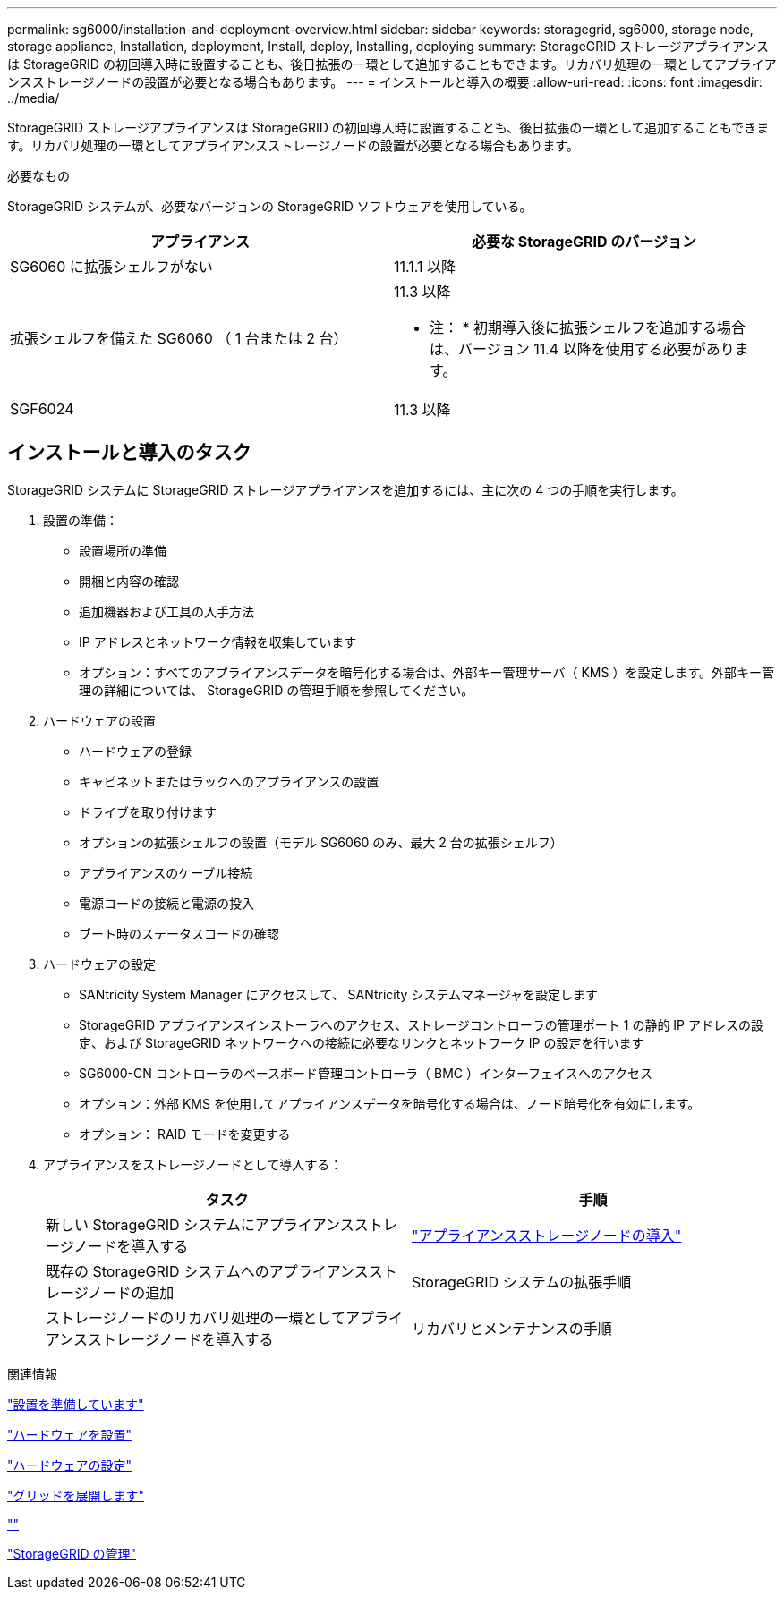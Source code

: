 ---
permalink: sg6000/installation-and-deployment-overview.html 
sidebar: sidebar 
keywords: storagegrid, sg6000, storage node, storage appliance, Installation, deployment, Install, deploy, Installing, deploying 
summary: StorageGRID ストレージアプライアンスは StorageGRID の初回導入時に設置することも、後日拡張の一環として追加することもできます。リカバリ処理の一環としてアプライアンスストレージノードの設置が必要となる場合もあります。 
---
= インストールと導入の概要
:allow-uri-read: 
:icons: font
:imagesdir: ../media/


[role="lead"]
StorageGRID ストレージアプライアンスは StorageGRID の初回導入時に設置することも、後日拡張の一環として追加することもできます。リカバリ処理の一環としてアプライアンスストレージノードの設置が必要となる場合もあります。

.必要なもの
StorageGRID システムが、必要なバージョンの StorageGRID ソフトウェアを使用している。

|===
| アプライアンス | 必要な StorageGRID のバージョン 


 a| 
SG6060 に拡張シェルフがない
 a| 
11.1.1 以降



 a| 
拡張シェルフを備えた SG6060 （ 1 台または 2 台）
 a| 
11.3 以降

* 注： * 初期導入後に拡張シェルフを追加する場合は、バージョン 11.4 以降を使用する必要があります。



 a| 
SGF6024
 a| 
11.3 以降

|===


== インストールと導入のタスク

StorageGRID システムに StorageGRID ストレージアプライアンスを追加するには、主に次の 4 つの手順を実行します。

. 設置の準備：
+
** 設置場所の準備
** 開梱と内容の確認
** 追加機器および工具の入手方法
** IP アドレスとネットワーク情報を収集しています
** オプション：すべてのアプライアンスデータを暗号化する場合は、外部キー管理サーバ（ KMS ）を設定します。外部キー管理の詳細については、 StorageGRID の管理手順を参照してください。


. ハードウェアの設置
+
** ハードウェアの登録
** キャビネットまたはラックへのアプライアンスの設置
** ドライブを取り付けます
** オプションの拡張シェルフの設置（モデル SG6060 のみ、最大 2 台の拡張シェルフ）
** アプライアンスのケーブル接続
** 電源コードの接続と電源の投入
** ブート時のステータスコードの確認


. ハードウェアの設定
+
** SANtricity System Manager にアクセスして、 SANtricity システムマネージャを設定します
** StorageGRID アプライアンスインストーラへのアクセス、ストレージコントローラの管理ポート 1 の静的 IP アドレスの設定、および StorageGRID ネットワークへの接続に必要なリンクとネットワーク IP の設定を行います
** SG6000-CN コントローラのベースボード管理コントローラ（ BMC ）インターフェイスへのアクセス
** オプション：外部 KMS を使用してアプライアンスデータを暗号化する場合は、ノード暗号化を有効にします。
** オプション： RAID モードを変更する


. アプライアンスをストレージノードとして導入する：
+
|===
| タスク | 手順 


 a| 
新しい StorageGRID システムにアプライアンスストレージノードを導入する
 a| 
link:deploying-appliance-storage-node.html["アプライアンスストレージノードの導入"]



 a| 
既存の StorageGRID システムへのアプライアンスストレージノードの追加
 a| 
StorageGRID システムの拡張手順



 a| 
ストレージノードのリカバリ処理の一環としてアプライアンスストレージノードを導入する
 a| 
リカバリとメンテナンスの手順

|===


.関連情報
link:preparing-for-installation.html["設置を準備しています"]

link:installing-hardware.html["ハードウェアを設置"]

link:configuring-hardware.html["ハードウェアの設定"]

link:../expand/index.html["グリッドを展開します"]

link:../maintain/index.html[""]

link:../admin/index.html["StorageGRID の管理"]
